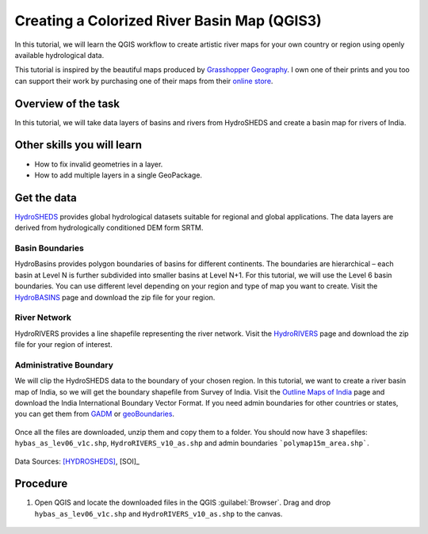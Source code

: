 Creating a Colorized River Basin Map (QGIS3)
===========================================

In this tutorial, we will learn the QGIS workflow to create artistic river maps for your own country or region using openly available hydrological data. 

This tutorial is inspired by the beautiful maps produced by `Grasshopper Geography <https://www.grasshoppergeography.com/>`_. I own one of their prints and you too can support their work by purchasing one of their maps from their `online store <https://www.etsy.com/shop/GrasshopperGeography>`_.

Overview of the task
--------------------

In this tutorial, we will take data layers of basins and rivers from HydroSHEDS and create a basin map for rivers of India.

  .. image:: /static/3/colorized_river_basin_map/images/rivers_of_india.png
    :align: center

Other skills you will learn
----------------------------

- How to fix invalid geometries in a layer.
- How to add multiple layers in a single GeoPackage.

Get the data
------------

`HydroSHEDS <https://www.hydrosheds.org/>`_ provides global hydrological datasets suitable for regional and global applications. The data layers are derived from hydrologically conditioned DEM form SRTM.

Basin Boundaries
^^^^^^^^^^^^^^^^

HydroBasins provides polygon boundaries of basins for different continents. The boundaries are hierarchical – each basin at Level N is further subdivided into smaller basins at Level N+1. For this tutorial, we will use the Level 6 basin boundaries. You can use different level depending on your region and type of map you want to create. Visit the `HydroBASINS <https://www.hydrosheds.org/products/hydrobasins>`_  page and download the zip file for your region. 

  .. image:: /static/3/colorized_river_basin_map/images/download1.png
    :align: center
    
River Network
^^^^^^^^^^^^^

HydroRIVERS provides a line shapefile representing the river network. Visit the `HydroRIVERS <https://www.hydrosheds.org/products/hydrorivers>`_ page and download the zip file for your region of interest.

  .. image:: /static/3/colorized_river_basin_map/images/download2.png
    :align: center
    
Administrative Boundary
^^^^^^^^^^^^^^^^^^^^^^^
We will clip the HydroSHEDS data to the boundary of your chosen region. In this tutorial, we want to create a river basin map of India, so we will get the boundary shapefile from Survey of India. Visit the `Outline Maps of India <https://surveyofindia.gov.in/pages/outline-maps-of-india>`_ page and download the India International Boundary Vector Format. If you need admin boundaries for other countries or states, you can get them from `GADM <https://gadm.org/>`_ or `geoBoundaries <https://www.geoboundaries.org/>`_.    

  .. image:: /static/3/colorized_river_basin_map/images/download3.png
    :align: center
    
Once all the files are downloaded, unzip them and copy them to a folder. You should now have 3 shapefiles: ``hybas_as_lev06_v1c.shp``, ``HydroRIVERS_v10_as.shp`` and admin boundaries ```polymap15m_area.shp```.

  .. image:: /static/3/colorized_river_basin_map/images/download4.png
    :align: center
    
Data Sources: [HYDROSHEDS]_, [SOI]_


Procedure
---------

1. Open QGIS and locate the downloaded files in the QGIS :guilabel:`Browser`. Drag and drop ``hybas_as_lev06_v1c.shp`` and ``HydroRIVERS_v10_as.shp`` to the canvas.

  .. image:: /static/3/colorized_river_basin_map/images/1.png
    :align: center

